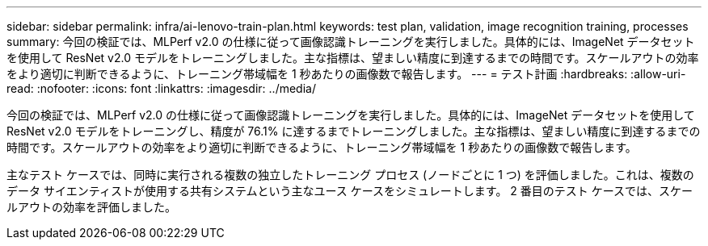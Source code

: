 ---
sidebar: sidebar 
permalink: infra/ai-lenovo-train-plan.html 
keywords: test plan, validation, image recognition training, processes 
summary: 今回の検証では、MLPerf v2.0 の仕様に従って画像認識トレーニングを実行しました。具体的には、ImageNet データセットを使用して ResNet v2.0 モデルをトレーニングしました。主な指標は、望ましい精度に到達するまでの時間です。スケールアウトの効率をより適切に判断できるように、トレーニング帯域幅を 1 秒あたりの画像数で報告します。 
---
= テスト計画
:hardbreaks:
:allow-uri-read: 
:nofooter: 
:icons: font
:linkattrs: 
:imagesdir: ../media/


[role="lead"]
今回の検証では、MLPerf v2.0 の仕様に従って画像認識トレーニングを実行しました。具体的には、ImageNet データセットを使用して ResNet v2.0 モデルをトレーニングし、精度が 76.1% に達するまでトレーニングしました。主な指標は、望ましい精度に到達するまでの時間です。スケールアウトの効率をより適切に判断できるように、トレーニング帯域幅を 1 秒あたりの画像数で報告します。

主なテスト ケースでは、同時に実行される複数の独立したトレーニング プロセス (ノードごとに 1 つ) を評価しました。これは、複数のデータ サイエンティストが使用する共有システムという主なユース ケースをシミュレートします。  2 番目のテスト ケースでは、スケールアウトの効率を評価しました。
